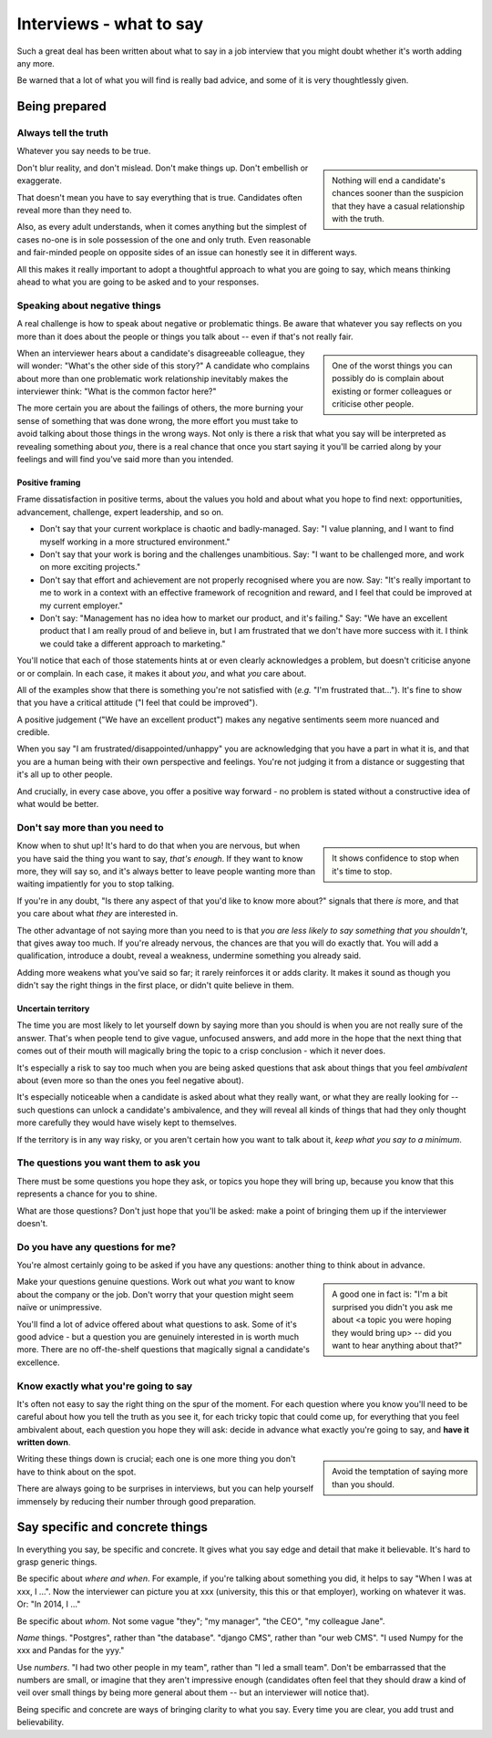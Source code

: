 ===============================
Interviews - what to say
===============================

Such a great deal has been written about what to say in a job interview that you might doubt whether it's worth adding any more.

Be warned that a lot of what you will find is really bad advice, and some of it is very thoughtlessly given.


Being prepared
====================================

Always tell the truth
---------------------


Whatever you say needs to be true.

..  sidebar::

    Nothing will end a candidate's chances sooner than the suspicion that they have a casual relationship with the truth.

Don't blur reality, and don't mislead. Don't make things up. Don't embellish or exaggerate.

That doesn't mean you have to say everything that is true. Candidates often reveal more than they need to.

Also, as every adult understands, when it comes anything but the simplest of cases no-one is in sole possession of the one and only truth. Even reasonable and fair-minded people on opposite sides of an issue can honestly see it in different ways.

All this makes it really important to adopt a thoughtful approach to what you are going to say, which means thinking ahead to what you are going to be asked and to your responses.


Speaking about negative things
------------------------------

A real challenge is how to speak about negative or problematic things. Be aware that whatever you say reflects on you more than it does about the people or things you talk about -- even if that's not really fair.

..  sidebar::

    One of the worst things you can possibly do is complain about existing or former colleagues or criticise other people.

When an interviewer hears about a candidate's disagreeable colleague, they will wonder: "What's the other side of this story?" A candidate who complains about more than one problematic work relationship inevitably makes the interviewer think: "What is the common factor here?"

The more certain you are about the failings of others, the more burning your sense of something that was done wrong, the more effort you must take to avoid talking about those things in the wrong ways. Not only is there a risk that what you say will be interpreted as revealing something about *you*, there is a real chance that once you start saying it you'll be carried along by your feelings and will find you've said more than you intended.


Positive framing
~~~~~~~~~~~~~~~~

Frame dissatisfaction in positive terms, about the values you hold and about what you hope to find next: opportunities, advancement, challenge, expert leadership, and so on.

* Don't say that your current workplace is chaotic and badly-managed. Say: "I value planning, and I want to find myself working in a more structured environment."

* Don't say that your work is boring and the challenges unambitious. Say: "I want to be challenged more, and work on more exciting projects."

* Don't say that effort and achievement are not properly recognised where you are now. Say: "It's really important to me to work in a context with an effective framework of recognition and reward, and I feel that could be improved at my current employer."

* Don't say: "Management has no idea how to market our product, and it's failing." Say: "We have an excellent product that I am really proud of and believe in, but I am frustrated that we don't have more success with it. I think we could take a different approach to marketing."

You'll notice that each of those statements hints at or even clearly acknowledges a problem, but doesn't criticise anyone or or complain. In each case, it makes it about *you*, and what *you* care about.

All of the examples show that there is something you're not satisfied with (*e.g.* "I'm frustrated that..."). It's fine to show that you have a critical attitude ("I feel that could be improved").

A positive judgement ("We have an excellent product") makes any negative sentiments seem more nuanced and credible.

When you say "I am frustrated/disappointed/unhappy" you are acknowledging that you have a part in what it is, and that you are a human being with their own perspective and feelings. You're not judging it from a distance or suggesting that it's all up to other people.

And crucially, in every case above, you offer a positive way forward - no problem is stated without a constructive idea of what would be better.


Don't say more than you need to
-------------------------------

..  sidebar::

    It shows confidence to stop when it's time to stop.

Know when to shut up! It's hard to do that when you are nervous, but when you have said the thing you want to say, *that's enough*. If they want to know more, they will say so, and it's always better to leave people wanting more than waiting impatiently for you to stop talking.

If you're in any doubt, "Is there any aspect of that you'd like to know more about?" signals that there *is* more, and that you care about what *they* are interested in.

The other advantage of not saying more than you need to is that *you are less likely to say something that you shouldn't*, that gives away too much. If you're already nervous, the chances are that you will do exactly that. You will add a qualification, introduce a doubt, reveal a weakness, undermine something you already said.

Adding more weakens what you've said so far; it rarely reinforces it or adds clarity. It makes it sound as though you didn't say the right things in the first place, or didn't quite believe in them.


Uncertain territory
~~~~~~~~~~~~~~~~~~~~

The time you are most likely to let yourself down by saying more than you should is when you are not really sure of the answer. That's when people tend to give vague, unfocused answers, and add more in the hope that the next thing that comes out of their mouth will magically bring the topic to a crisp conclusion - which it never does.

It's especially a risk to say too much when you are being asked questions that ask about things that you feel *ambivalent* about (even more so than the ones you feel negative about).

It's especially noticeable when a candidate is asked about what they really want, or what they are really looking for -- such questions can unlock a candidate's ambivalence, and they will reveal all kinds of things that had they only thought more carefully they would have wisely kept to themselves.

If the territory is in any way risky, or you aren't certain how you want to talk about it, *keep what you say to a minimum*.


The questions you want them to ask you
--------------------------------------

There must be some questions you hope they ask, or topics you hope they will bring up, because you know that this represents a chance for you to shine.

What are those questions? Don't just hope that you'll be asked: make a point of bringing them up if the interviewer doesn't.


Do you have any questions for me?
---------------------------------

You're almost certainly going to be asked if you have any questions: another thing to think about in advance.

..  sidebar::

    A good one in fact is: "I'm a bit surprised you didn't you ask me about <a topic you were hoping they would bring up> -- did you want to hear anything about that?"

Make your questions genuine questions. Work out what *you* want to know about the company or the job. Don't worry that your question might seem naïve or unimpressive.

You'll find a lot of advice offered about what questions to ask. Some of it's good advice - but a question you are genuinely interested in is worth much more. There are no off-the-shelf questions that magically signal a candidate's excellence.


Know exactly what you're going to say
-------------------------------------

It's often not easy to say the right thing on the spur of the moment. For each question where you know you'll need to be careful about how you tell the truth as you see it, for each tricky topic that could come up, for everything that you feel ambivalent about, each question you hope they will ask: decide in advance what exactly you're going to say, and **have it written down**.

..  sidebar::

    Avoid the temptation of saying more than you should.

Writing these things down is crucial; each one is one more thing you don't have to think about on the spot.

There are always going to be surprises in interviews, but you can help yourself immensely by reducing their number through good preparation.


Say specific and concrete things
================================

In everything you say, be specific and concrete. It gives what you say edge and detail that make it believable. It's hard to grasp generic things.

Be specific about *where and when*. For example, if you're talking about something you did, it helps to say "When I was at xxx, I ...". Now the interviewer can picture you at xxx (university, this this or that employer), working on whatever it was. Or: "In 2014, I ..."

Be specific about *whom*. Not some vague "they"; "my manager", "the CEO", "my colleague Jane".

*Name* things. "Postgres", rather than "the database". "django CMS", rather than "our web CMS". "I used Numpy for the xxx and Pandas for the yyy."

Use *numbers*. "I had two other people in my team", rather than "I led a small team". Don't be embarrassed that the numbers are small, or imagine that they aren't impressive enough (candidates often feel that they should draw a kind of veil over small things by being more general about them -- but an interviewer will notice that).

Being specific and concrete are ways of bringing clarity to what you say. Every time you are clear, you add trust and believability.
